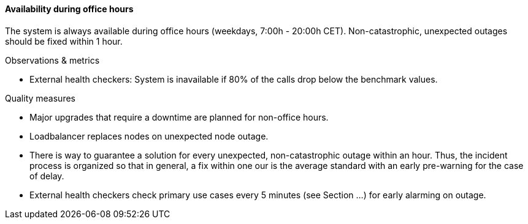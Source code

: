 ==== Availability during office hours
The system is always available during office hours (weekdays, 7:00h - 20:00h CET).
Non-catastrophic, unexpected outages should be fixed within 1 hour.


.Observations & metrics
* External health checkers:
  System is inavailable if 80% of the calls drop below the benchmark values. 


.Quality measures
* Major upgrades that require a downtime are planned for non-office hours.

* Loadbalancer replaces nodes on unexpected node outage.

* There is way to guarantee a solution for every unexpected, non-catastrophic outage within an hour.
  Thus, the incident process is organized so that in general, a fix within one our is the average standard
  with an early pre-warning for the case of delay.

* External health checkers check primary use cases every 5 minutes (see Section ...)
  for early alarming on outage.
